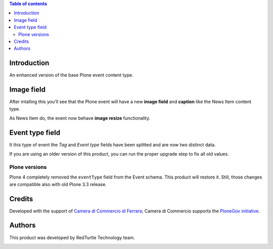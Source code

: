 .. contents:: **Table of contents**

Introduction
============

An enhanced version of the base Plone event content type.

Image field
===========

After intalling this you'll see that the Plone event will have a new **image field** and **caption**
like the News Item content type.

As News Item do, the event now behave **image resize** functionality.

Event type field
================

It this type of event the *Tag* and *Event type* fields have been splitted and are now two
distinct data.

If you are using an older version of this product, you can run the proper upgrade step to fix all
old values.

Plone versions
--------------

Plone 4 completely removed the ``eventType`` field from the Event schema. This product will restore it.
Still, those changes are compatible also with old Plone 3.3 release.

Credits
=======

Developed with the support of `Camera di Commercio di Ferrara`__; Camera di Commercio supports
the `PloneGov initiative`__.

.. image:: http://www.fe.camcom.it/cciaa-logo.png/
   :alt: CCIAA Ferrara - Logo

__ http://www.fe.camcom.it/
__ http://www.plonegov.it/

Authors
=======

This product was developed by RedTurtle Technology team.

.. image:: http://www.redturtle.it/redturtle_banner.png
   :alt: RedTurtle Technology Site
   :target: http://www.redturtle.it/

